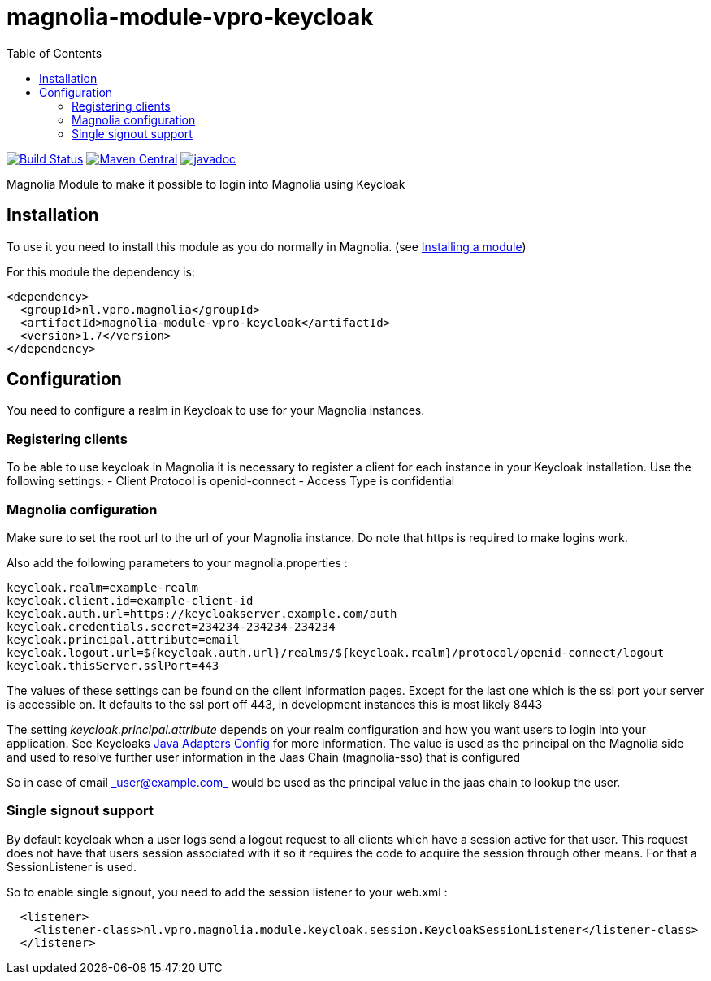 = magnolia-module-vpro-keycloak
:toc:

image:https://github.com/vpro/magnolia-module-vpro-keycloak/workflows/build/badge.svg?[Build Status,link=https://github.com/vpromagnolia-module-vpro-keycloak/actions?query=workflow%3Abuild]
image:https://maven-badges.herokuapp.com/maven-central/nl.vpro.magnolia/magnolia-module-vpro-keycloak/badge.svg?style=plastic[Maven Central,link=https://maven-badges.herokuapp.com/maven-central/nl.vpro.magnolia/magnolia-module-vpro-keycloak]
image:http://www.javadoc.io/badge/nl.vpro.magnolia/magnolia-module-vpro-keycloak.svg?color=blue[javadoc,link=http://www.javadoc.io/doc/nl.vpro.magnolia/magnolia-module-vpro-keycloak]


Magnolia Module to make it possible to login into Magnolia using Keycloak

== Installation

To use it you need to install this module as you do normally in Magnolia.
(see https://documentation.magnolia-cms.com/display/DOCS/Installing+a+module[Installing a module])

For this module the dependency is:

----
<dependency>
  <groupId>nl.vpro.magnolia</groupId>
  <artifactId>magnolia-module-vpro-keycloak</artifactId>
  <version>1.7</version>
</dependency>
----

== Configuration

You need to configure a realm in Keycloak to use for your Magnolia instances.

=== Registering clients

To be able to use keycloak in Magnolia it is necessary to register a client for each instance in your Keycloak installation.
Use the following settings:
- Client Protocol is openid-connect
- Access Type is confidential

=== Magnolia configuration

Make sure to set the root url to the url of your Magnolia instance.
Do note that https is required to make logins work.

Also add the following parameters to your magnolia.properties :

----
keycloak.realm=example-realm
keycloak.client.id=example-client-id
keycloak.auth.url=https://keycloakserver.example.com/auth
keycloak.credentials.secret=234234-234234-234234
keycloak.principal.attribute=email
keycloak.logout.url=${keycloak.auth.url}/realms/${keycloak.realm}/protocol/openid-connect/logout
keycloak.thisServer.sslPort=443
----

The values of these settings can be found on the client information pages.
Except for the last one which is the ssl port your server is accessible on. It defaults to the ssl port off 443, in development instances this is most likely 8443

The setting _keycloak.principal.attribute_ depends on your realm configuration and how you want
users to login into your application. See Keycloaks https://keycloak.gitbooks.io/documentation/securing_apps/topics/oidc/java/java-adapter-config.html[Java Adapters Config] for more information.
The value is used as the principal on the Magnolia side and used to resolve further user information in the Jaas Chain (magnolia-sso) that is configured

So in case of email link:mailto:&#95;u&#115;&#x65;&#x72;&#x40;&#x65;&#120;&#x61;&#x6d;p&#108;&#x65;&#46;c&#111;&#109;&#95;[&#95;u&#115;&#x65;&#x72;&#x40;&#x65;&#120;&#x61;&#x6d;p&#108;&#x65;&#46;c&#111;&#109;&#95;] would be used as the principal value in the jaas chain to lookup the user.

=== Single signout support

By default keycloak when a user logs send a logout request to all clients which have a session active for that user.
This request does not have that users session associated with it so it requires the code to acquire the session through other
means. For that a SessionListener is used.

So to enable single signout, you need to add the session listener to your web.xml :

----
  <listener>
    <listener-class>nl.vpro.magnolia.module.keycloak.session.KeycloakSessionListener</listener-class>
  </listener>
----
